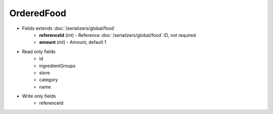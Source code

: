 OrderedFood
===========

* Fields extends :doc:`/serializers/global/food`
    - **referenceId** (*int*) - Reference :doc:`/serializers/global/food` ID, not required
    - **amount** (*int*) - Amount, default 1

* Read only fields
    - id
    - ingredientGroups
    - store
    - category
    - name

* Write only fields
    - referenceId
